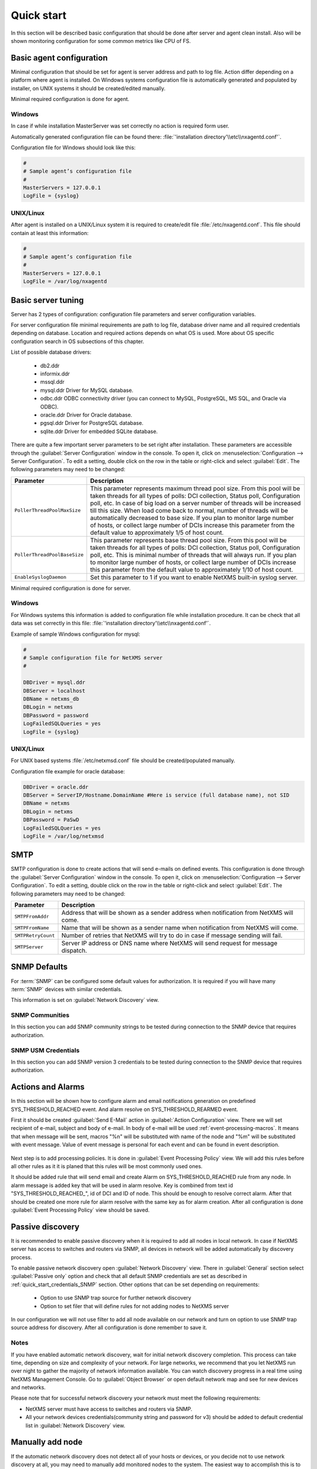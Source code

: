 .. _quick-start:


###########
Quick start
###########

In this section will be described basic configuration that should be done 
after server and agent clean install. Also will be shown monitoring configuration 
for some common metrics like CPU of FS.

Basic agent configuration
=========================

Minimal configuration that should be set for agent is server address and path 
to log file. Action differ depending on a platform where agent is installed. 
On Windows systems configuration file is automatically generated and populated 
by installer, on UNIX systems it should be created/edited manually. 

Minimal required configuration is done for agent. 

Windows
-------

In case if while installation MasterServer was set correctly no action is 
required form user. 

Automatically generated configuration file can be found there: 
:file:`'installation directory'\\etc\\nxagentd.conf'`.

Configuration file for Windows should look like this:

.. code-block:: cfg  

    #
    # Sample agent’s configuration file
    #
    MasterServers = 127.0.0.1
    LogFile = {syslog}

UNIX/Linux
----------

After agent is installed on a UNIX/Linux system it is required to create/edit file
:file:`/etc/nxagentd.conf`. This file should contain at least this information:

.. code-block:: cfg  

    #
    # Sample agent’s configuration file
    #
    MasterServers = 127.0.0.1
    LogFile = /var/log/nxagentd


Basic server tuning
===================

Server has 2 types of configuration: configuration file parameters and server 
configuration variables.

For server configuration file minimal requirements are path to log file, database 
driver name and all required credentials depending on database. Location and 
required actions depends on what OS is used. More about OS specific configuration 
search in OS subsections of this chapter. 

List of possible database drivers: 

  * db2.ddr
  * informix.ddr 
  * mssql.ddr 
  * mysql.ddr Driver for MySQL database.
  * odbc.ddr ODBC connectivity driver (you can connect to MySQL, PostgreSQL, MS SQL, and Oracle via ODBC).
  * oracle.ddr Driver for Oracle database.
  * pgsql.ddr Driver for PostgreSQL database.
  * sqlite.ddr Driver for embedded SQLite database.
  
There are quite a few important server parameters to be set right after installation. 
These parameters are accessible through the :guilabel:`Server Configuration` window 
in the console. To open it, click on :menuselection:`Configuration --> Server Configuration`. 
To edit a setting, double click on the row in the table or right-click and select 
:guilabel:`Edit`. The following parameters may need to be changed:

.. tabularcolumns:: |p{0.4 \textwidth}|p{0.6 \textwidth}|

================================ ==============================================
Parameter                        Description
================================ ==============================================
``PollerThreadPoolMaxSize``      This parameter represents maximum thread pool 
                                 size. From this pool will be taken threads for 
                                 all types of polls: DCI collection, Status 
                                 poll, Configuration poll, etc. In case of 
                                 big load on a server number of threads will be 
                                 increased till this size. When load come back 
                                 to normal, number of threads will be 
                                 automatically decreased to base size.
                                 If you plan to monitor large number of hosts,
                                 or collect large number of DCIs
                                 increase this parameter from the default value
                                 to approximately 1/5 of host count.
``PollerThreadPoolBaseSize``     This parameter represents base thread pool 
                                 size. From this pool will be taken threads for 
                                 all types of polls: DCI collection, Status 
                                 poll, Configuration poll, etc. This is minimal 
                                 number of threads that will always run. 
                                 If you plan to monitor large number of hosts,
                                 or collect large number of DCIs
                                 increase this parameter from the default value
                                 to approximately 1/10 of host count.
``EnableSyslogDaemon``           Set this parameter to 1 if you want to
                                 enable NetXMS built-in syslog server.
================================ ==============================================

Minimal required configuration is done for server. 

Windows
-------

For Windows systems this information is added to configuration file while 
installation procedure. It can be check that all data was set correctly 
in this file: :file:`'installation directory'\\etc\\nxagentd.conf'`. 

Example of sample Windows configuration for mysql:

.. code-block:: cfg  

  #
  # Sample configuration file for NetXMS server
  #

  DBDriver = mysql.ddr
  DBServer = localhost
  DBName = netxms_db
  DBLogin = netxms
  DBPassword = password
  LogFailedSQLQueries = yes
  LogFile = {syslog}
  

UNIX/Linux
----------
  
For UNIX based systems :file:`/etc/netxmsd.conf` file should be 
created/populated manually. 

Configuration file example for oracle database:

.. code-block:: cfg  

  DBDriver = oracle.ddr
  DBServer = ServerIP/Hostname.DomainName #Here is service (full database name), not SID
  DBName = netxms
  DBLogin = netxms
  DBPassword = PaSwD
  LogFailedSQLQueries = yes
  LogFile = /var/log/netxmsd
  

SMTP
====

SMTP configuration is done to create actions that will send e-mails on 
defined events. This configuration is done through the 
:guilabel:`Server Configuration` window in the console. To open it, click 
on :menuselection:`Configuration --> Server Configuration`. To edit a 
setting, double click on the row in the table or right-click and select 
:guilabel:`Edit`. The following parameters may need to be changed:

.. tabularcolumns:: |p{0.4 \textwidth}|p{0.6 \textwidth}|

================================ ==============================================
Parameter                        Description
================================ ==============================================
``SMTPFromAddr``                 Address that will be shown as a sender address 
                                 when notification from NetXMS will come.
``SMTPFromName``                 Name that will be shown as a sender name 
                                 when notification from NetXMS will come.
``SMTPRetryCount``               Number of retries that NetXMS will try to do 
                                 in case if message sending will fail. 
``SMTPServer``                   Server IP address or DNS name where NetXMS 
                                 will send request for message dispatch. 
================================ ============================================== 

.. _quick_start_credentials_SNMP:

SNMP Defaults
=============

For :term:`SNMP` can be configured some default values for authorization. It is 
required if you will have many :term:`SNMP` devices with similar credentials. 

This information is set on :guilabel:`Network Discovery` view. 

SNMP Communities
----------------

In this section you can add SNMP community strings to be tested during
connection to the SNMP device that requires authorization. 


SNMP USM Credentials
--------------------

In this section you can add SNMP version 3 credentials to be tested during
connection to the SNMP device that requires authorization. 

Actions and Alarms
==================

In this section will be shown how to configure alarm and email notifications 
generation on predefined SYS_THRESHOLD_REACHED event. And alarm resolve on 
SYS_THRESHOLD_REARMED event. 

First it should be created :guilabel:`Send E-Mail` action in 
:guilabel:`Action Configuration` view. There we will set recipient of e-mail, 
subject and body of e-mail. In body of e-mail will be used 
:ref:`event-processing-macros`. It means that when message will be sent, macros 
"%n" will be substituted with name of the node and "%m" will be substituted with 
event message. Value of event message is personal for each event and can be found in 
event description. 

.. figure:: _images/send_email_action.png

Next step is to add processing policies. It is done in 
:guilabel:`Event Processing Policy` view. We will add this rules before all other rules 
as it it is planed that this rules will be most commonly used ones. 

It should be added rule that will send email and create Alarm on SYS_THRESHOLD_REACHED 
rule from any node. In alarm message is added key that will be used in alarm 
resolve. Key is combined from text id "SYS_THRESHOLD_REACHED\ _", id of DCI and 
ID of node. This should be enough to resolve correct alarm. After that should be 
created one more rule for alarm resolve with the same key as for alarm creation. 
After all configuration is done :guilabel:`Event Processing Policy` view should be 
saved. 

.. figure:: _images/quickstart_epp.png
  
Passive discovery
=================

It is recommended to enable passive discovery when it is required to add all nodes 
in local network. In case if NetXMS server has access to switches and routers 
via SNMP, all devices in network will be added automatically by discovery process. 

To enable passive network discovery open :guilabel:`Network Discovery` view. 
There in :guilabel:`General` section select :guilabel:`Passive only` option and 
check that all default SNMP credentials are set as described in 
:ref:`quick_start_credentials_SNMP` section. Other options that can be set 
depending on requirements:

  * Option to use SNMP trap source for further network discovery
  * Option to set filer that will define rules for not adding nodes to 
    NetXMS server
    
In our configuration we will not use filter to add all node available on our 
network and turn on option to use SNMP trap source address for discovery. 
After all configuration is done remember to save it. 

Notes
-----

If you have enabled automatic network discovery, wait for initial network
discovery completion. This process can take time, depending on size and
complexity of your network. For large networks, we recommend that you let
NetXMS run over night to gather the majority of network information available.
You can watch discovery progress in a real time using NetXMS Management
Console. Go to :guilabel:`Object Browser` or open default network map and see
for new devices and networks.

Please note that for successful network discovery your network must meet the
following requirements:

- NetXMS server must have access to switches and routers via SNMP.
- All your network devices credentials(community string and password for v3) 
  should be added to default credential list in :guilabel:`Network Discovery` 
  view. 

Manually add node
=================

If the automatic network discovery does not detect all of your hosts or
devices, or you decide not to use network discovery at all, you may need to
manually add monitored nodes to the system. The easiest way to accomplish this
is to right-click on :guilabel:`Infrastructure Services` in the
:guilabel:`Objects` pane and select :guilabel:`Create node`. You will be
presented with the following dialog window:

.. figure:: _images/create_node.png

   Create Node window

Please note that adding a new node object may take some time, especially if a
node is down or behind a firewall. After successful creation, a new node object
will be placed into appropriate subnets automatically. As soon as you add a new
node to the system, NetXMS server will start regular polling to determine the
node status.

Add DCI thresholds 
==================

In this section is described how to configure CPU usage monitoring using agent metric and 
using SNMP metric and interface incoming traffic. There will be also shown threshold 
configuration for each DCI. This threshold will generate SYS_THRESHOLD_REACHED event 
when defined condition is meet and SYS_THRESHOLD_REARMED when collected data exists 
range of condition. 

Earlier we already described how to configure email notifications and alarm generation, 
resolve based on this events. In this chapter is described data collection and 
event generation based on collected data. 

To add DCI for a node open :guilabel:`Data Collection Configuration` view from object 
menu. And select form drop-down menu :guilabel:`New parameter`.

CPU usage
---------

Add CPU usage metric form agent parameters:

  1. Check that as origin is selected NetXMS Agent. 
  2. Click on :guilabel:`Select` button 
  3. Type in the input box "CPU" 

  .. figure:: _images/quickstart_search_cpu.png
  
    Parameter Selection

  .. figure:: _images/quickstart_general_cpu.png
  
    Properties

  4. Select :guilabel:`System.CPU.Usage`
  5. Go to :guilabel:`Threshold` tab 
  6. Click :guilabel:`Add` 
  7. Set that if last one polled value is gather than 85, then generate 
     SYS_THRESHOLD_REACHED event, when value is back to normal generate 
     SYS_THRESHOLD_REARMED event. 

  .. figure:: _images/quickstart_threashold_cpu.png
  
    Threshold

  8. Click :guilabel:`OK`

Add CPU usage metric form SNMP parameters:

  1. Check that as origin is selected NetXMS Agent. 
  2. Click on :guilabel:`Select` button 
  3. Type in the input box ".1.3.6.1.4.1.9.9.109.1.1.1.1.4"(this OID can may be not 
     available for some devices)
  4. Click :guilabel:`Walk`

  .. figure:: _images/quickstart_walk_result_dci.png
  
    Mib Walk Result

  5. Select CPU that should be monitored in our case it is 
     ".1.3.6.1.4.1.9.9.109.1.1.1.1.4.1"

  .. figure:: _images/quickstart_walk_dci.png
  
    Select Window For SNMP DCI
  
  6. Click :guilabel:`OK`

  .. figure:: _images/quickstart_general_trafic.png
  
    Properties

  7. Go to :guilabel:`Threshold` tab 
  8. Click :guilabel:`Add` 
  9. Set that if last one polled value is gather than 85, then generate 
     SYS_THRESHOLD_REACHED event, when value is back to normal generate 
     SYS_THRESHOLD_REARMED event. 

  .. figure:: _images/quickstart_threashold_cpu.png
  
    Threshold

  10. Click :guilabel:`OK`
  
  
Now you configured data collection of metric :guilabel:`System.CPU.Usage` that 
will be collected every 60 seconds, data will be stored for 30 days, with 1 threshold
that will be activated when CPU usage is mote than 85%.


Interface traffic
-----------------

There is shortcut to create all required DCIs for interface traffic. Select interfaces 
for which should be created traffic collection DCIs and select form drop-down menu 
:guilabel:`Create data collection items`. There can be created automatically all 
required DCIs by selecting required checkbooks. 

.. figure:: _images/quickstart_create_trafic_dci.png

  